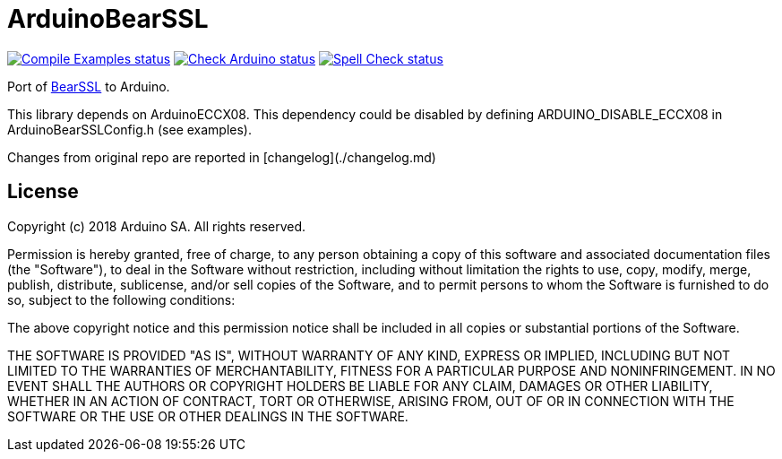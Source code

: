:repository-owner: arduino-libraries
:repository-name: ArduinoBearSSL

= {repository-name} =

image:https://github.com/{repository-owner}/{repository-name}/actions/workflows/compile-examples.yml/badge.svg["Compile Examples status", link="https://github.com/{repository-owner}/{repository-name}/actions/workflows/compile-examples.yml"]
image:https://github.com/{repository-owner}/{repository-name}/actions/workflows/check-arduino.yml/badge.svg["Check Arduino status", link="https://github.com/{repository-owner}/{repository-name}/actions/workflows/check-arduino.yml"]
image:https://github.com/{repository-owner}/{repository-name}/actions/workflows/spell-check.yml/badge.svg["Spell Check status", link="https://github.com/{repository-owner}/{repository-name}/actions/workflows/spell-check.yml"]

Port of https://bearssl.org[BearSSL] to Arduino.

This library depends on ArduinoECCX08. This dependency could be
disabled by defining ARDUINO_DISABLE_ECCX08 in ArduinoBearSSLConfig.h
(see examples).

Changes from original repo are reported in [changelog](./changelog.md)

== License ==

Copyright (c) 2018 Arduino SA. All rights reserved.

Permission is hereby granted, free of charge, to any person obtaining 
a copy of this software and associated documentation files (the
"Software"), to deal in the Software without restriction, including
without limitation the rights to use, copy, modify, merge, publish,
distribute, sublicense, and/or sell copies of the Software, and to
permit persons to whom the Software is furnished to do so, subject to
the following conditions:

The above copyright notice and this permission notice shall be 
included in all copies or substantial portions of the Software.

THE SOFTWARE IS PROVIDED "AS IS", WITHOUT WARRANTY OF ANY KIND, 
EXPRESS OR IMPLIED, INCLUDING BUT NOT LIMITED TO THE WARRANTIES OF
MERCHANTABILITY, FITNESS FOR A PARTICULAR PURPOSE AND 
NONINFRINGEMENT. IN NO EVENT SHALL THE AUTHORS OR COPYRIGHT HOLDERS
BE LIABLE FOR ANY CLAIM, DAMAGES OR OTHER LIABILITY, WHETHER IN AN
ACTION OF CONTRACT, TORT OR OTHERWISE, ARISING FROM, OUT OF OR IN
CONNECTION WITH THE SOFTWARE OR THE USE OR OTHER DEALINGS IN THE
SOFTWARE.
